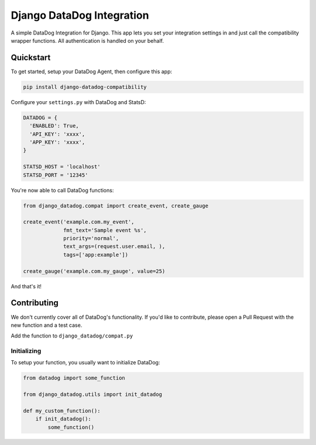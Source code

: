 
Django DataDog Integration
==========================

A simple DataDog Integration for Django. This app lets you set your integration
settings in and just call the compatibility wrapper functions. All
authentication is handled on your behalf.

Quickstart
----------

To get started, setup your DataDog Agent, then configure this app:

.. code-block:: bash

   pip install django-datadog-compatibility

Configure your ``settings.py`` with DataDog and StatsD:

.. code-block:: python

   DATADOG = {
     'ENABLED': True,
     'API_KEY': 'xxxx',
     'APP_KEY': 'xxxx',
   }

   STATSD_HOST = 'localhost'
   STATSD_PORT = '12345'

You're now able to call DataDog functions:

.. code-block:: python

   from django_datadog.compat import create_event, create_gauge

   create_event('example.com.my_event',
                fmt_text='Sample event %s',
                priority='normal',
                text_args=(request.user.email, ),
                tags=['app:example'])

   create_gauge('example.com.my_gauge', value=25)

And that's it!

Contributing
------------

We don't currently cover all of DataDog's functionality. If you'd like to
contribute, please open a Pull Request with the new function and a test case.

Add the function to ``django_datadog/compat.py``

Initializing
^^^^^^^^^^^^

To setup your function, you usually want to initialize DataDog:

.. code-block:: python

   from datadog import some_function

   from django_datadog.utils import init_datadog

   def my_custom_function():
       if init_datadog():
           some_function()


